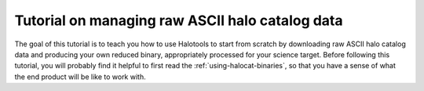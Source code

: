 
.. _using_raw_halocats:

*************************************************
Tutorial on managing raw ASCII halo catalog data
*************************************************

The goal of this tutorial is to teach you how to use Halotools to start
from scratch by downloading raw ASCII halo catalog data and producing
your own reduced binary, appropriately processed for your science
target. Before following this tutorial, you will probably find it
helpful to first read the :ref:`using-halocat-binaries`, so that you
have a sense of what the end product will be like to work with.

